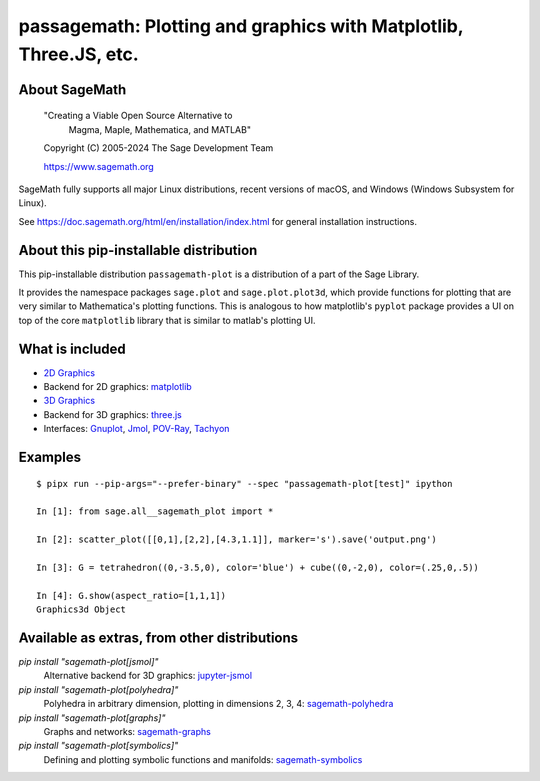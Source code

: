 ===============================================================================================
 passagemath: Plotting and graphics with Matplotlib, Three.JS, etc.
===============================================================================================

About SageMath
--------------

   "Creating a Viable Open Source Alternative to
    Magma, Maple, Mathematica, and MATLAB"

   Copyright (C) 2005-2024 The Sage Development Team

   https://www.sagemath.org

SageMath fully supports all major Linux distributions, recent versions of
macOS, and Windows (Windows Subsystem for Linux).

See https://doc.sagemath.org/html/en/installation/index.html
for general installation instructions.


About this pip-installable distribution
---------------------------------------

This pip-installable distribution ``passagemath-plot`` is a distribution of a part of the Sage Library.

It provides the namespace packages ``sage.plot`` and ``sage.plot.plot3d``, which provide functions for plotting that are very similar to Mathematica's plotting functions.  This is analogous to how matplotlib's ``pyplot`` package provides a UI on top of the core ``matplotlib`` library that is similar to matlab's plotting UI.

What is included
----------------

* `2D Graphics <https://doc.sagemath.org/html/en/reference/plotting/index.html>`_

* Backend for 2D graphics: `matplotlib <https://doc.sagemath.org/html/en/reference/spkg/matplotlib.html>`_

* `3D Graphics <https://doc.sagemath.org/html/en/reference/plot3d/index.html>`_

* Backend for 3D graphics: `three.js <https://doc.sagemath.org/html/en/reference/spkg/threejs.html>`_

* Interfaces: `Gnuplot <https://doc.sagemath.org/html/en/reference/interfaces/sage/interfaces/gnuplot.html>`_, `Jmol <https://doc.sagemath.org/html/en/reference/interfaces/sage/interfaces/jmoldata.html>`_, `POV-Ray <https://doc.sagemath.org/html/en/reference/interfaces/sage/interfaces/povray.html>`_, `Tachyon <https://doc.sagemath.org/html/en/reference/interfaces/sage/interfaces/tachyon.html>`_

Examples
--------

::

   $ pipx run --pip-args="--prefer-binary" --spec "passagemath-plot[test]" ipython

   In [1]: from sage.all__sagemath_plot import *

   In [2]: scatter_plot([[0,1],[2,2],[4.3,1.1]], marker='s').save('output.png')

   In [3]: G = tetrahedron((0,-3.5,0), color='blue') + cube((0,-2,0), color=(.25,0,.5))

   In [4]: G.show(aspect_ratio=[1,1,1])
   Graphics3d Object

Available as extras, from other distributions
---------------------------------------------

`pip install "sagemath-plot[jsmol]"`
 Alternative backend for 3D graphics: `jupyter-jsmol <https://doc.sagemath.org/html/en/reference/spkg/jupyter_jsmol.html>`_

`pip install "sagemath-plot[polyhedra]"`
 Polyhedra in arbitrary dimension, plotting in dimensions 2, 3, 4: `sagemath-polyhedra <https://doc.sagemath.org/html/en/reference/spkg/sagemath_polyhedra.html>`_

`pip install "sagemath-plot[graphs]"`
 Graphs and networks: `sagemath-graphs <https://doc.sagemath.org/html/en/reference/spkg/sagemath_graphs.html>`_

`pip install "sagemath-plot[symbolics]"`
 Defining and plotting symbolic functions and manifolds: `sagemath-symbolics <https://doc.sagemath.org/html/en/reference/spkg/sagemath_symbolics.html>`_
